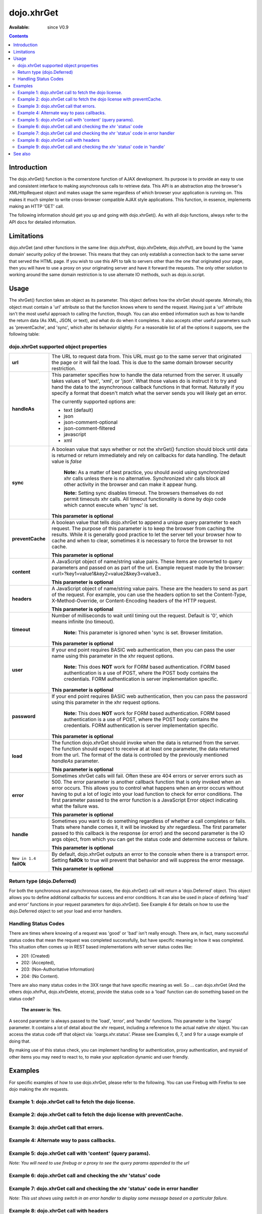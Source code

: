 .. _dojo/xhrGet:

dojo.xhrGet
===========

:Available: since V0.9

.. contents::
   :depth: 2


============
Introduction
============

The dojo.xhrGet() function is the cornerstone function of AJAX development.  Its purpose is to provide an easy to use and consistent interface to making asynchronous calls to retrieve data.  This API is an abstraction atop the browser's XMLHttpRequest object and makes usage the same regardless of which browser your application is running on.  This makes it much simpler to write cross-browser compatible AJAX style applications.  This function, in essence, implements making an HTTP 'GET' call.

The following information should get you up and going with dojo.xhrGet().  As with all dojo functions, always refer to the API docs for detailed information.

===========
Limitations
===========

dojo.xhrGet (and other functions in the same line: dojo.xhrPost, dojo.xhrDelete, dojo.xhrPut), are bound by the 'same domain' security policy of the browser.  This means that they can only establish a connection back to the same server that served the HTML page.  If you wish to use this API to talk to servers other than the one that originated your page, then you will have to use a proxy on your originating server and have it forward the requests.  The only other solution to working around the same domain restriction is to use alternate IO methods, such as dojo.io.script.


=====
Usage
=====

The xhrGet() function takes an object as its parameter.  This object defines how the xhrGet should operate.  Minimally, this object must contain a 'url' attribute so that the function knows where to send the request.   Having just a 'url' attribute isn't the most useful approach to calling the function, though.  You can also embed information such as how to handle the return data (As XML, JSON, or text), and what do do when it completes.  It also accepts other useful parameters such as 'preventCache', and 'sync', which alter its behavior slightly.  For a reasonable list of all the options it supports, see the following table:

dojo.xhrGet supported object properties
---------------------------------------

+------------------+----------------------------------------------------------------------------------------------------------------------------+
|**url**           |The URL to request data from.  This URL must go to the same server that originated the page or it will fail the load.  This |
|                  |is due to the same domain browser security restriction.                                                                     +
+------------------+----------------------------------------------------------------------------------------------------------------------------+
|**handleAs**      |This parameter specifies how to handle the data returned from the server.  It usually takes values of 'text', 'xml', or     |
|                  |'json'.  What those values do is instruct it to try and hand the data to the asynchronous callback functions in that format.|
|                  |Naturally if you specify a format that doesn't match what the server sends you will likely get an error.                    |
|                  |                                                                                                                            |
|                  |The currently supported options are:                                                                                        |
|                  |                                                                                                                            |
|                  |* text (default)                                                                                                            |
|                  |* json                                                                                                                      |
|                  |* json-comment-optional                                                                                                     |
|                  |* json-comment-filtered                                                                                                     |
|                  |* javascript                                                                                                                |
|                  |* xml                                                                                                                       |
+------------------+----------------------------------------------------------------------------------------------------------------------------+
|**sync**          |A boolean value that says whether or not the xhrGet() function should block until data is returned or return immediately and|
|                  |rely on callbacks for data handling.  The default value is *false*                                                          |
|                  |                                                                                                                            |
|                  |                                                                                                                            |
|                  |  **Note:** As a matter of best practice, you should avoid using synchronized xhr calls unless there is no alternative.     |
|                  |  Synchronized xhr calls block all other activity in the browser and can make it appear hung.                               |
|                  |                                                                                                                            |
|                  |  **Note:** Setting sync disables timeout.  The browsers themselves do not permit timeouts xhr calls.  All timeout          |
|                  |  functionality is done by dojo code which cannot execute when 'sync' is set.                                               |
|                  |                                                                                                                            |
|                  |**This parameter is optional**                                                                                              |
+------------------+----------------------------------------------------------------------------------------------------------------------------+
|**preventCache**  |A boolean value that tells dojo.xhrGet to append a unique query parameter to each request.  The purpose of this  parameter  |
|                  |is to keep the browser from caching the results.  While it is generally good practice to let the server tell your browser   |
|                  |how to cache and when to clear, sometimes it is necessary to force the browser to not cache.                                |
|                  |                                                                                                                            |
|                  |**This parameter is optional**                                                                                              |
+------------------+----------------------------------------------------------------------------------------------------------------------------+
|**content**       |A JavaScript object of name/string value pairs.  These items are converted to query parameters and passed on as part of the |
|                  |url.  Example request made by the browser:  <url>?key1=value1&key2=value2&key3=value3..                                     |
|                  |                                                                                                                            |
|                  |**This parameter is optional**                                                                                              |
+------------------+----------------------------------------------------------------------------------------------------------------------------+
|**headers**       |A JavaScript object of name/string value pairs.  These are the headers to send as part of the request.  For example, you can|
|                  |use the headers option to set the Content-Type, X-Method-Override, or Content-Encoding headers of the HTTP request.         |
|                  |                                                                                                                            |
|                  |**This parameter is optional**                                                                                              |
+------------------+----------------------------------------------------------------------------------------------------------------------------+
|**timeout**       |Number of milliseconds to wait until timing out the request.  Default is '0', which means infinite (no timeout).            |
|                  |                                                                                                                            |
|                  |  **Note:** This parameter is ignored when 'sync is set.  Browser limitation.                                               |
|                  |                                                                                                                            |
|                  |**This parameter is optional**                                                                                              |
+------------------+----------------------------------------------------------------------------------------------------------------------------+
|**user**          |If your end point requires BASIC web authentication, then you can pass the user name using this parameter in the xhr request|
|                  |options.                                                                                                                    |
|                  |                                                                                                                            |
|                  |  **Note:**  This does **NOT** work for FORM based authentication. FORM based authentication is a use of POST, where the    |
|                  |  POST body contains the credentials.  FORM authentication is server implementation specific.                               | 
|                  |                                                                                                                            |
|                  |**This parameter is optional**                                                                                              |
+------------------+----------------------------------------------------------------------------------------------------------------------------+
|**password**      |If your end point requires BASIC web authentication, then you can pass the password using this parameter in the xhr request |
|                  |options.                                                                                                                    |
|                  |                                                                                                                            |
|                  |  **Note:**  This does **NOT** work for FORM based authentication. FORM based authentication is a use of POST, where the    |
|                  |  POST body contains the credentials.  FORM authentication is server implementation specific.                               |
|                  |                                                                                                                            |
|                  |**This parameter is optional**                                                                                              |
+------------------+----------------------------------------------------------------------------------------------------------------------------+
|**load**          |The function dojo.xhrGet should invoke when the data is returned from the server.  The function should expect to receive at |
|                  |at least one parameter, the data returned from the url.  The format of the data is controlled by the previously mentioned   |
|                  |*handleAs* parameter.                                                                                                       |
|                  |                                                                                                                            |
|                  |**This parameter is optional**                                                                                              |
+------------------+----------------------------------------------------------------------------------------------------------------------------+
|**error**         |Sometimes xhrGet calls will fail.  Often these are 404 errors or server errors such as 500.  The error parameter is another |
|                  |callback function that is only invoked when an error occurs.  This allows you to control what happens when an error occurs  |
|                  |without having to put a lot of logic into your load function to check for error conditions.  The first parameter passed to  |
|                  |the error function is a JavaScript Error object indicating what the failure was.                                            |
|                  |                                                                                                                            |
|                  |**This parameter is optional**                                                                                              |
+------------------+----------------------------------------------------------------------------------------------------------------------------+
|**handle**        |Sometimes you want to do something regardless of whether a call completes or fails.  Thats where handle comes it, it will be|
|                  |invoked by xhr regardless.  The first parameter passed to this callback is the response (or error) and the second parameter |
|                  |is the IO args object, from which you can get the status code and determine success or failure.                             |                            
|                  |                                                                                                                            |
|                  |**This parameter is optional**                                                                                              |
+------------------+----------------------------------------------------------------------------------------------------------------------------+
|``New in 1.4``    |By default, dojo.xhrGet outputs an error to the console when there is a transport error.  Setting **failOk** to true will   |
|**failOk**        |prevent that behavior and will suppress the error message.                                                                  |
|                  |                                                                                                                            |
|                  |**This parameter is optional**                                                                                              |
+------------------+----------------------------------------------------------------------------------------------------------------------------+

Return type (dojo.Deferred)
---------------------------

For both the synchronous and asynchronous cases, the dojo.xhrGet() call will return a 'dojo.Deferred' object.  This object allows you to define additional callbacks for success and error conditions.  It can also be used in place of defining 'load' and error' functions in your request parameters for dojo.xhrGet().  See Example 4 for details on how to use the dojo.Deferred object to set your load and error handlers.

Handling Status Codes
---------------------

There are times where knowing of a request was 'good' or 'bad' isn't really enough.  There are, in fact, many successful status codes that mean the request was completed successfully, but have specific meaning in how it was completed.  This situation often comes up in REST based implementations with server status codes like: 

* 201: (Created)
* 202: (Accepted), 
* 203: (Non-Authoritative Information)
* 204: (No Content).  

There are also many status codes in the 3XX range that have specific meaning as well.  So ... can dojo.xhrGet (And the others dojo.xhrPut, dojo.xhrDelete, etcera), provide the status code so a 'load' function can do something based on the status code?  

  **The answer is:  Yes.**

A second parameter is always passed to the 'load', 'error', and 'handle' functions.  This parameter is the 'ioargs' parameter.  It contains a lot of detail about the xhr request, including a reference to the actual native xhr object.  You can access the status code off that object via: 'ioargs.xhr.status'.  Please see Examples 6, 7, and 9 for a usage example of doing that.  

By making use of this status check, you can implement handling for authentication, proxy authentication, and myraid of other items you may need to react to, to make your application dynamic and user friendly.

========
Examples
========

For specific examples of how to use dojo.xhrGet, please refer to the following.  You can use Firebug with Firefox to see dojo making the xhr requests.

Example 1: dojo.xhrGet call to fetch the dojo license.
------------------------------------------------------

.. cv-compound ::
  
  .. cv :: javascript

    <script>
      function getLicense() {
        //Look up the node we'll stick the text under.
        var targetNode = dojo.byId("licenseContainer");
        
        //The parameters to pass to xhrGet, the url, how to handle it, and the callbacks.
        var xhrArgs = {
          url: "{{ dataUrl }}/dojo/dojo/LICENSE",
          handleAs: "text",
          load: function(data){
            //Replace newlines with nice HTML tags.
            data = data.replace(/\n/g, "<br>");

            //Replace tabs with spacess.
            data = data.replace(/\t/g, "&nbsp;&nbsp;&nbsp;");

            targetNode.innerHTML = data;
          },
          error: function(error){
            targetNode.innerHTML = "An unexpected error occurred: " + error;
          }
        }

        //Call the asynchronous xhrGet
        var deferred = dojo.xhrGet(xhrArgs);  
      }
      dojo.addOnLoad(getLicense);
    </script>

  .. cv :: html 

    <b>The Dojo License:</b>
    <div id="licenseContainer" style="height: 200px;"></div>


Example 2: dojo.xhrGet call to fetch the dojo license with preventCache.
------------------------------------------------------------------------

.. cv-compound ::
  
  .. cv :: javascript

    <script>
      function getLicensePreventCache() {
        //Look up the node we'll stick the text under.
        var targetNode = dojo.byId("licenseContainerPreventCache");
        
        //The parameters to pass to xhrGet, the url, how to handle it, and the callbacks.
        var xhrArgs = {
          url: "{{ dataUrl }}/dojo/dojo/LICENSE",
          handleAs: "text",
          preventCache: true,
          load: function(data){
            //Replace newlines with nice HTML tags.
            data = data.replace(/\n/g, "<br>");

            //Replace tabs with spacess.
            data = data.replace(/\t/g, "&nbsp;&nbsp;&nbsp;");

            targetNode.innerHTML = data;
          },
          error: function(error){
            targetNode.innerHTML = "An unexpected error occurred: " + error;
          }
        }

        //Call the asynchronous xhrGet
        var deferred = dojo.xhrGet(xhrArgs);  
      }
      dojo.addOnLoad(getLicensePreventCache);

    </script>

  .. cv :: html 

    <div id="licenseContainerPreventCache" style="height: 200px;"></div>


Example 3: dojo.xhrGet call that errors.
----------------------------------------

.. cv-compound ::
  
  .. cv :: javascript

    <script>
      function callError() {
        //Look up the node we'll stick the text under.
        var targetNode = dojo.byId("errorContainer");
        
        //The parameters to pass to xhrGet, the url, how to handle it, and the callbacks.
        var xhrArgs = {
          url: "{{ dataUrl }}/dojo/dojo/NoSuchFile",
          handleAs: "text",
          preventCache: true,
          load: function(data){
            targetNode.innerHTML = "Odd.  We should not see this text, an error should have occurred";
          },
          error: function(error){
            targetNode.innerHTML = "An expected error occurred for referencing of unavailable file (404): <br>&nbsp;&nbsp;&nbsp;" + error;
          }
        }

        //Call the asynchronous xhrGet
        var deferred = dojo.xhrGet(xhrArgs);  

      }
      dojo.addOnLoad(callError);

    </script>

  .. cv :: html 

    <div id="errorContainer" style="height: 100px;"></div>


Example 4: Alternate way to pass callbacks.
-------------------------------------------

.. cv-compound ::
  
  .. cv :: javascript

    <script>
      function getLicenseAlternateCB() {
        //Look up the node we'll stick the text under.
        var targetNode = dojo.byId("getLicenseAlternateCB");
        
        //The parameters to pass to xhrGet, the url, how to handle it, and the callbacks.
        var xhrArgs = {
          url: "{{ dataUrl }}/dojo/dojo/LICENSE",
          handleAs: "text",
          preventCache: true
        }

        //Call the asynchronous xhrGet
        var deferred = dojo.xhrGet(xhrArgs);  

        //Now add the callbacks
        deferred.addCallback(function(data) {
          //Replace newlines with nice HTML tags.
          data = data.replace(/\n/g, "<br>");

          //Replace tabs with spacess.
          data = data.replace(/\t/g, "&nbsp;&nbsp;&nbsp;");
  
          targetNode.innerHTML = data;
        });

        deferred.addErrback(function(error){
          targetNode.innerHTML = "An unexpected error occurred: " + error;
        });

      }
      dojo.addOnLoad(getLicenseAlternateCB);

    </script>

  .. cv :: html 

    <div id="getLicenseAlternateCB" style="height: 200px;"></div>

Example 5: dojo.xhrGet call with 'content' (query params).
----------------------------------------------------------

*Note:  You will need to use firebug or a proxy to see the query params appended to the url*

.. cv-compound ::
  
  .. cv :: javascript

    <script>
      function getLicenseQueryParams() {
        //Look up the node we'll stick the text under.
        var targetNode = dojo.byId("getLicenseQueryParams");
        
        //The parameters to pass to xhrGet, the url, how to handle it, and the callbacks.
        var xhrArgs = {
          url: "{{ dataUrl }}/dojo/dojo/LICENSE",
          handleAs: "text",
          preventCache: true,
          content: {
            key1: "value1",
            key2: "value2",
            key3: "value3"
          },
          load: function(data){
            //Replace newlines with nice HTML tags.
            data = data.replace(/\n/g, "<br>");

            //Replace tabs with spacess.
            data = data.replace(/\t/g, "&nbsp;&nbsp;&nbsp;");

            targetNode.innerHTML = data;
          },
          error: function(error){
            targetNode.innerHTML = "An unexpected error occurred: " + error;
          }
        }

        //Call the asynchronous xhrGet
        var deferred = dojo.xhrGet(xhrArgs);  
      }
      dojo.addOnLoad(getLicenseQueryParams);
    </script>

  .. cv :: html 

    <div id="getLicenseQueryParams" style="height: 200px;"></div>

Example 6: dojo.xhrGet call and checking the xhr 'status' code
--------------------------------------------------------------

.. cv-compound ::
  
  .. cv :: javascript

    <script>
      function getLicenseStatus() {
        //Look up the node we'll stick the text under.
        var targetNode = dojo.byId("getLicenseStatus");
        
        //The parameters to pass to xhrGet, the url, how to handle it, and the callbacks.
        var xhrArgs = {
          url: "{{ dataUrl }}/dojo/dojo/LICENSE",
          handleAs: "text",
          preventCache: true,
          load: function(data, ioargs){
            targetNode.innerHTML = "XHR returned HTTP status: " + ioargs.xhr.status;
          },
          error: function(error, ioargs){
            targetNode.innerHTML = "An unexpected error occurred: " + error;
          }
        }

        //Call the asynchronous xhrGet
        var deferred = dojo.xhrGet(xhrArgs);  
      }
      dojo.addOnLoad(getLicenseStatus);
    </script>

  .. cv :: html 

    <div id="getLicenseStatus" style="height: 100px;"></div>

Example 7: dojo.xhrGet call and checking the xhr 'status' code in error handler
-------------------------------------------------------------------------------
*Note: This ust shows using switch in an error handler to display some message based on a particular failure.*

.. cv-compound ::
  
  .. cv :: javascript

    <script>
      function getLicenseErrorStatus() {
        //Look up the node we'll stick the text under.
        var targetNode = dojo.byId("getLicenseErrorStatus");
        
        //The parameters to pass to xhrGet, the url, how to handle it, and the callbacks.
        var xhrArgs = {
          url: "{{ dataUrl }}/dojo/dojo/LICENSE_NOT_THERE",
          handleAs: "text",
          preventCache: true,
          load: function(data, ioargs){
            targetNode.innerHTML = "XHR returned HTTP status: " + ioargs.xhr.status;
          },
          error: function(error, ioargs){
            var message = "";
            switch(ioargs.xhr.status){
               case 404:
                 message = "The requested page was not found";
                 break;
               case 500:
                 message = "The server reported an error.";
                 break;
               case 407:
                 message = "You need to authenticate with a proxy.";
                 break;
               default:
                 message = "Unknown error.";
            }
            targetNode.innerHTML = message;
          }
        }

        //Call the asynchronous xhrGet
        var deferred = dojo.xhrGet(xhrArgs);  
      }
      dojo.addOnLoad(getLicenseErrorStatus);
    </script>

  .. cv :: html 

    <div id="getLicenseErrorStatus" style="height: 100px;"></div>


Example 8: dojo.xhrGet call with headers
----------------------------------------

*Note:  You will need to use firebug or a proxy to see the headers set in the request*

.. cv-compound ::
  
  .. cv :: javascript

    <script>
      function getLicenseHeaders() {
        //Look up the node we'll stick the text under.
        var targetNode = dojo.byId("getLicenseHeaders");
        
        //The parameters to pass to xhrGet, the url, how to handle it, and the callbacks.
        var xhrArgs = {
          url: "{{ dataUrl }}/dojo/dojo/LICENSE",
          handleAs: "text",
          preventCache: true,
          headers: {
            "Content-Type": "text/plain",
            "Content-Encoding": "ISO-8859-1",
            "X-Method-Override": "FANCY-GET"
          },
          load: function(data){
            //Replace newlines with nice HTML tags.
            data = data.replace(/\n/g, "<br>");

            //Replace tabs with spacess.
            data = data.replace(/\t/g, "&nbsp;&nbsp;&nbsp;");

            targetNode.innerHTML = data;
          },
          error: function(error){
            targetNode.innerHTML = "An unexpected error occurred: " + error;
          }
        }

        //Call the asynchronous xhrGet
        var deferred = dojo.xhrGet(xhrArgs);  
      }
      dojo.addOnLoad(getLicenseHeaders);
    </script>

  .. cv :: html 

    <div id="getLicenseHeaders" style="height: 200px;"></div>


Example 9: dojo.xhrGet call and checking the xhr 'status' code in 'handle'
--------------------------------------------------------------------------
*Note: This shows using switch in a generic handle function to error display some message based on a particular failure or success.*

.. cv-compound ::
  
  .. cv :: javascript

    <script>
      function getLicenseErrorStatusWithHandle() {
        //Look up the node we'll stick the text under.
        var targetNode = dojo.byId("getLicenseErrorStatusWithHandle");
        
        //The parameters to pass to xhrGet, the url, how to handle it, and the callbacks.
        var xhrArgs = {
          url: "{{ dataUrl }}/dojo/dojo/LICENSE_NOT_THERE",
          handleAs: "text",
          preventCache: true,
          handle: function(error, ioargs){
            var message = "";
            switch(ioargs.xhr.status){
               case 200: 
                 message = "Good request.";
                 break;
               case 404:
                 message = "The requested page was not found";
                 break;
               case 500:
                 message = "The server reported an error.";
                 break;
               case 407:
                 message = "You need to authenticate with a proxy.";
                 break;
               default:
                 message = "Unknown error.";
            }
            targetNode.innerHTML = message;
          }
        }

        //Call the asynchronous xhrGet
        var deferred = dojo.xhrGet(xhrArgs);  
      }
      dojo.addOnLoad(getLicenseErrorStatusWithHandle);
    </script>

  .. cv :: html 

    <div id="getLicenseErrorStatusWithHandle" style="height: 100px;"></div>


========
See also
========

* :ref:`dojo.xhrPost <dojo/xhrPost>`
* :ref:`dojo.rawXhrPost <dojo/rawXhrPost>`
* :ref:`dojo.xhrPut <dojo/xhrPut>`
* :ref:`dojo.rawXhrPut <dojo/rawXhrPut>`
* :ref:`dojo.xhrDelete <dojo/xhrDelete>`
